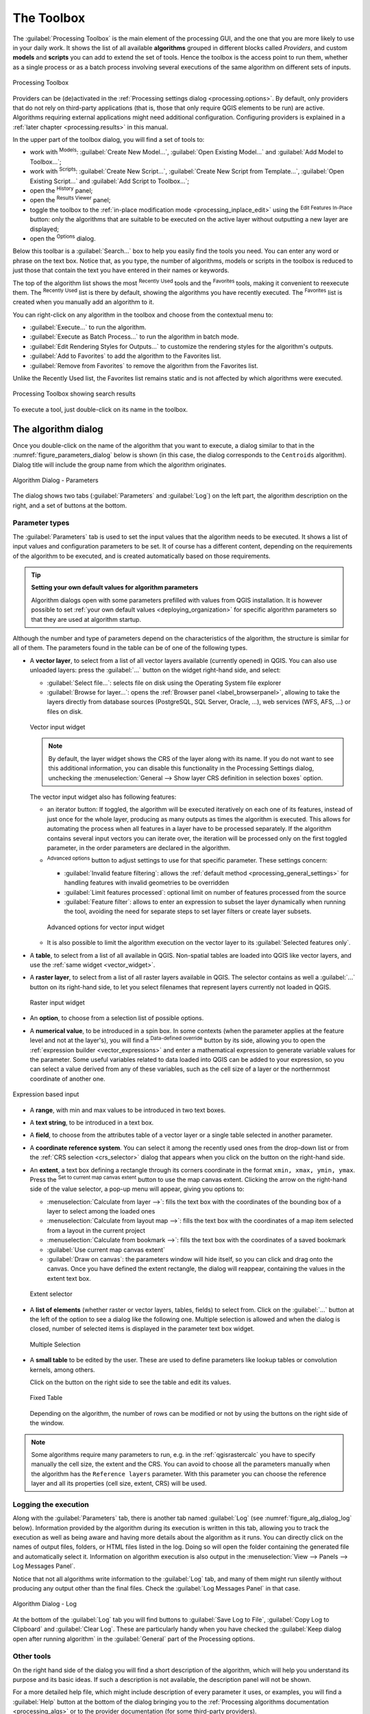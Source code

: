 .. _`processing.toolbox`:

The Toolbox
============

.. only:: html

   .. contents::
      :local:

The :guilabel:`Processing Toolbox` is the main element of the processing GUI,
and the one that you are more likely to use in your daily work. It shows the
list of all available **algorithms** grouped in different blocks called
*Providers*, and custom **models** and **scripts** you can add to extend the
set of tools. Hence the toolbox is the access point to run them,
whether as a single process or as a batch process involving several executions
of the same algorithm on different sets of inputs.

.. _figure_toolbox:

.. figure:: img/toolbox.png
   :align: center

   Processing Toolbox


Providers can be (de)activated in the :ref:`Processing settings dialog
<processing.options>`.
By default, only providers that do not rely on third-party applications (that is,
those that only require QGIS elements to be run) are active. Algorithms requiring
external applications might need additional configuration. Configuring providers
is explained in a :ref:`later chapter <processing.results>` in this manual.

In the upper part of the toolbox dialog, you will find a set of tools to:

* work with |processingModel| :sup:`Models`: :guilabel:`Create New Model...`,
  :guilabel:`Open Existing Model...` and :guilabel:`Add Model to Toolbox...`;
* work with |pythonFile| :sup:`Scripts`: :guilabel:`Create New Script...`,
  :guilabel:`Create New Script from Template...`, :guilabel:`Open Existing
  Script...` and :guilabel:`Add Script to Toolbox...`;
* open the |processingHistory| :sup:`History` panel;
* open the |processingResult| :sup:`Results Viewer` panel;
* toggle the toolbox to the :ref:`in-place modification mode <processing_inplace_edit>`
  using the |processSelected| :sup:`Edit Features In-Place` button: only
  the algorithms that are suitable to be executed on the active layer without
  outputting a new layer are displayed; 
* open the |options| :sup:`Options` dialog.

Below this toolbar is a |search| :guilabel:`Search...` box to help you easily find
the tools you need.
You can enter any word or phrase on the text box. Notice that, as you type, the
number of algorithms, models or scripts in the toolbox is reduced to just those
that contain the text you have entered in their names or keywords.

The top of the algorithm list shows the most |processingHistory| :sup:`Recently Used` tools and the |favorites| :sup:`Favorites` tools,
making it convenient to reexecute them. The |processingHistory| :sup:`Recently Used` list is there by default, showing the algorithms you have recently executed.
The |favorites| :sup:`Favorites` list is created when you manually add an algorithm to it.

You can right-click on any algorithm in the toolbox and choose from the contextual menu to:

* :guilabel:`Execute...` to run the algorithm.
* :guilabel:`Execute as Batch Process...` to run the algorithm in batch mode.
* :guilabel:`Edit Rendering Styles for Outputs...` to customize the rendering styles for the algorithm's outputs.
* :guilabel:`Add to Favorites` to add the algorithm to the Favorites list.
* :guilabel:`Remove from Favorites` to remove the algorithm from the Favorites list.

Unlike the Recently Used list, the Favorites list remains static and is not affected by which algorithms were executed.

.. _figure_toolbox_search:

.. figure:: img/toolbox_search.png
   :align: center

   Processing Toolbox showing search results


To execute a tool, just double-click on its name in the toolbox.

.. _algorithm_widgets:

The algorithm dialog
--------------------

Once you double-click on the name of the algorithm that you want to execute,
a dialog similar to that in the :numref:`figure_parameters_dialog` below is shown
(in this case, the dialog corresponds to the ``Centroids`` algorithm). Dialog title will include the group
name from which the algorithm originates.

.. _figure_parameters_dialog:

.. figure:: img/parameters_dialog.png
   :align: center

   Algorithm Dialog - Parameters

The dialog shows two tabs (:guilabel:`Parameters` and :guilabel:`Log`) on the left part,
the algorithm description on the right, and a set of buttons at the bottom.

.. _alg_parameter_types:

Parameter types
...............

The :guilabel:`Parameters` tab is used to set the input values that the algorithm needs to be executed.
It shows a list of input values and configuration parameters to be set.
It of course has a different content, depending on the requirements of the algorithm to be executed,
and is created automatically based on those requirements.

.. tip:: **Setting your own default values for algorithm parameters**

   Algorithm dialogs open with some parameters prefilled with values from QGIS installation.
   It is however possible to set :ref:`your own default values <deploying_organization>`
   for specific algorithm parameters so that they are used at algorithm startup.

Although the number and type of parameters depend on the characteristics of the algorithm,
the structure is similar for all of them.
The parameters found in the table can be of one of the following types.


.. _vector_widget:

* A **vector layer**, to select from a list of all vector layers available (currently opened) in QGIS.
  You can also use unloaded layers: press the :guilabel:`...` button on the widget right-hand side,
  and select:

  * :guilabel:`Select file...`: selects file on disk using the Operating System file explorer
  * :guilabel:`Browse for layer...`: opens the :ref:`Browser panel <label_browserpanel>`,
    allowing to take the layers directly from database sources (PostgreSQL, SQL Server, Oracle, ...),
    web services (WFS, AFS, ...) or files on disk.

  .. _figure_vector_iterator:

  .. figure:: img/vector_iterator.png
     :align: center

     Vector input widget

  .. note::

     By default, the layer widget shows the CRS of the layer along with its name.
     If you do not want to see this additional information,
     you can disable this functionality in the Processing Settings dialog,
     unchecking the :menuselection:`General --> Show layer CRS definition in selection boxes` option.

  The vector input widget also has following features:

  * an iterator |iterate| button:
    If toggled, the algorithm will be executed iteratively on each one of its features,
    instead of just once for the whole layer, producing as many outputs as times the algorithm is executed.
    This allows for automating the process when all features in a layer have to be processed separately.
    If the algorithm contains several input vectors you can iterate over,
    the iteration will be processed only on the first toggled parameter,
    in the order parameters are declared in the algorithm.

  * |options| :sup:`Advanced options` button to adjust settings to use for that specific parameter.
    These settings concern:

    * :guilabel:`Invalid feature filtering`: allows the :ref:`default method <processing_general_settings>`
      for handling features with invalid geometries to be overridden
    * :guilabel:`Limit features processed`: optional limit on number of features processed from the source
    * :guilabel:`Feature filter`: allows to enter an expression to subset the layer dynamically
      when running the tool, avoiding the need for separate steps to set layer filters
      or create layer subsets.

    .. _figure_vector_input_parameters:

    .. figure:: img/vector_input_parameters.png
       :align: center

       Advanced options for vector input widget

  * It is also possible to limit the algorithm execution on the vector layer
    to its :guilabel:`Selected features only`.
* A **table**, to select from a list of all available in QGIS.
  Non-spatial tables are loaded into QGIS like vector layers, and use the :ref:`same widget <vector_widget>`.
* A **raster layer**, to select from a list of all raster layers available in QGIS.
  The selector contains as well a :guilabel:`...` button on its right-hand side,
  to let you select filenames that represent layers currently not loaded in QGIS.

  .. _figure_raster_input:

  .. figure:: img/raster_input.png
     :align: center

     Raster input widget

* An **option**, to choose from a selection list of possible options.
* A **numerical value**, to be introduced in a spin box. In some contexts (when
  the parameter applies at the feature level and not at the layer's), you will
  find a |dataDefine| :sup:`Data-defined override` button by its side, allowing
  you to open the :ref:`expression builder <vector_expressions>` and enter a
  mathematical expression to generate variable values for the parameter. Some useful
  variables related to data loaded into QGIS can be added to your expression, so
  you can select a value derived from any of these variables, such as the cell size
  of a layer or the northernmost coordinate of another one.

.. _figure_number_selector:

.. figure:: img/number_selector.png
   :align: center

   Expression based input

* A **range**, with min and max values to be introduced in two text boxes.
* A **text string**, to be introduced in a text box.
* A **field**, to choose from the attributes table of a vector layer or a single
  table selected in another parameter.
* A **coordinate reference system**. You can select it among the recently used
  ones from the drop-down list or from the :ref:`CRS selection <crs_selector>`
  dialog that appears when you click on the button on the right-hand side.
* An **extent**, a text box defining a rectangle through its corners coordinate
  in the format ``xmin, xmax, ymin, ymax``. Press the |mapIdentification|
  :sup:`Set to current map canvas extent` button to use the map canvas
  extent. Clicking the arrow on the right-hand side of the value selector,
  a pop-up menu will appear, giving you options to:

  * :menuselection:`Calculate from layer -->`: fills the text box with the coordinates
    of the bounding box of a layer to select among the loaded ones
  * :menuselection:`Calculate from layout map -->`: fills the text box with the coordinates
    of a map item selected from a layout in the current project
  * :menuselection:`Calculate from bookmark -->`: fills the text box with the coordinates
    of a saved bookmark
  * |mapIdentification| :guilabel:`Use current map canvas extent`
  * :guilabel:`Draw on canvas`: the parameters window will hide itself, so you
    can click and drag onto the canvas. Once you have defined the extent
    rectangle, the dialog will reappear, containing the values in the extent text
    box.

  .. _figure_extent:

  .. figure:: img/extent.png
     :align: center

     Extent selector

* A **list of elements** (whether raster or vector layers, tables, fields) to
  select from. Click on the :guilabel:`...` button at the left of the option to
  see a dialog like the following one. Multiple selection is allowed and when
  the dialog is closed, number of selected items is displayed in the parameter
  text box widget.

  .. _figure_multiple_selection:

  .. figure:: img/multiple_selection.png
     :align: center

     Multiple Selection

* A **small table** to be edited by the user. These are used to define
  parameters like lookup tables or convolution kernels, among others.

  Click on the button on the right side to see the table and edit its values.

  .. _figure_fixed_table:

  .. figure:: img/fixed_table.png
     :align: center

     Fixed Table

  Depending on the algorithm, the number of rows can be modified or not by using
  the buttons on the right side of the window.

.. _reference_layer_param:

.. note:: Some algorithms require many parameters to run, e.g. in the
  :ref:`qgisrastercalc` you have to specify manually the cell size, the extent and the CRS.
  You can avoid to choose all the parameters manually when
  the algorithm has the ``Reference layers`` parameter. With this parameter you
  can choose the reference layer and all its properties (cell size, extent, CRS)
  will be used.

Logging the execution
.....................

Along with the :guilabel:`Parameters` tab, there is another tab named
:guilabel:`Log` (see :numref:`figure_alg_dialog_log` below).
Information provided by the algorithm during its execution is written
in this tab, allowing you to track the execution as well as being aware and
having more details about the algorithm as it runs. You can directly click on
the names of output files, folders, or HTML files listed in the log. Doing so
will open the folder containing the generated file and automatically select it.
Information on algorithm execution is also output in the
:menuselection:`View --> Panels --> Log Messages Panel`.

Notice that not all algorithms write information to the :guilabel:`Log` tab,
and many of them might run silently without
producing any output other than the final files.
Check the :guilabel:`Log Messages Panel` in that case.

.. _figure_alg_dialog_log:

.. figure:: img/algdialoglog.png
   :align: center

   Algorithm Dialog - Log

At the bottom of the :guilabel:`Log` tab you will find buttons to
|fileSave| :guilabel:`Save Log to File`, |editCopy| :guilabel:`Copy
Log to Clipboard` and |clearConsole| :guilabel:`Clear Log`.
These are particularly handy when you have checked the
:guilabel:`Keep dialog open after running algorithm` in the
:guilabel:`General` part of the Processing options.

Other tools
............

On the right hand side of the dialog you will find a short description of the
algorithm, which will help you understand its purpose and its basic ideas.
If such a description is not available, the description panel will not be shown.

For a more detailed help file, which might include description of every
parameter it uses, or examples, you will find a :guilabel:`Help` button at the
bottom of the dialog bringing you to the :ref:`Processing algorithms
documentation <processing_algs>` or to the provider documentation (for
some third-party providers).

The :menuselection:`Advanced -->` menu provides functions to reuse
the configuration defined in the dialog without running the algorithm:

* |settings| :guilabel:`Algorithm Settings...`: allows to override processing settings
  for the current algorithm execution. More details at :ref:`alg_override_setting`.
* |pythonFile| :guilabel:`Copy as Python Command`: allows for easy copying of the equivalent
  :ref:`PyQGIS command <processing_console>` to run the tool using the parameters defined in the dialog
* |terminal| :guilabel:`Copy as qgis_process Command`: allows for easy generation of
  :ref:`qgis_process command <processing_standalone>`, including its environment
  settings like the distance units, area units, ellipsoid, and any tricky
  parameter values like GeoPackage outputs with specific layers
* |editCopy| :guilabel:`Copy as JSON`: all the settings of the command are copied in
  a :file:`JSON` format, ready to be consumed by qgis_process.
  This is a convenient way to see the expected format of the commands,
  even for complex parameters (like TIN interpolation parameters).
  You can store these easily and then restore them later by pasting the values.
* |editPaste| :guilabel:`Paste Settings` in a :file:`JSON` format


The :guilabel:`Run as Batch Process...` button triggers the :ref:`batch processing
mode <processing_batch>` allowing to configure and run multiple instances of
the algorithm with a variety of parameters.
A :guilabel:`Run as Single Process...` button helps you switch back from the batch mode.

When an algorithm execution finishes (either successfully or not), a new button
:guilabel:`Change Parameters` is shown as long as the :guilabel:`Log` tab is active.

.. _alg_override_setting:

Override algorithm settings
............................

Triggered from within the :guilabel:`Advanced` drop-down menu at the bottom of an algorithm dialog,
the |settings| :guilabel:`Algorithm Settings...` shows a panel
allowing users to control general processing settings which apply to that algorithm execution only.
It is intended to be a place where a user can override their :ref:`global processing settings <processing_general_settings>`
on an ad-hoc basis without having to change their usual default settings.

Settings that can be overridden are:

* :guilabel:`Invalid feature filtering`: unlike the existing per-parameter setting override for this,
  setting the handling method here will apply to **ALL inputs** for the algorithm
* :guilabel:`Calculation settings`, such as :guilabel:`Distance units` and :guilabel:`Area units`
  to use for distance/area measurements
* :guilabel:`Environment settings`, such as :guilabel:`Temporary folder` and :guilabel:`Number of threads to use`


A note on projections
.....................

Processing algorithm execution are always performed in the input layer
coordinate reference system (CRS). Due to QGIS's on-the-fly reprojecting
capabilities, although two layers might seem to overlap and match, that
might not be true if their original coordinates are used without reprojecting
them onto a common coordinate system.
Whenever you use more than one layer as input to a :ref:`QGIS native algorithm
<qgis_algorithms>`, whether vector or raster, the layers will all be
reprojected to match the coordinate reference system of the first input layer.

This is however less true for most of the external applications whose algorithms
are exposed through the processing framework as they assume that all of the
layers are already in a common coordinate system and ready to be analyzed.

By default, the parameters dialog will show a description of the CRS of each layer along with
its name, making it easy to select layers that share the same CRS to be used as
input layers. If you do not want to see this additional information, you can
disable this functionality in the Processing settings dialog, unchecking the
:guilabel:`Show layer CRS definition in selection boxes` option.

If you try to execute an algorithm using as input two or more layers with
unmatching CRSs, a warning dialog will be shown. This occurs thanks to the
:guilabel:`Warn before executing if layer CRS's do not match` option.

You still can execute the algorithm, but be aware that in most cases that will
produce wrong results, such as empty layers due to input layers not overlapping.

.. tip:: **Use Processing algorithms to do intermediate reprojection**

  When an algorithm can not successfully perform on multiple input layers
  due to unmatching CRSs, use QGIS internal algorithm such as
  :ref:`qgisreprojectlayer` to perform layers' reprojection to the same CRS
  before executing the algorithm using these outputs.


Data objects generated by algorithms
-------------------------------------

Data objects generated by an algorithm can be of any of the following types:

* A raster layer
* A vector layer
* A table
* An HTML file (used for text and graphical outputs)

These are all saved to disk, and the parameters
table will contain a text box corresponding to each one of these outputs, where
you can type the output channel to use for saving it. An output channel contains
the information needed to save the resulting object somewhere. In the most usual
case, you will save it to a file, but in the case of vector layers, and when they
are generated by native algorithms (algorithms not using external applications)
you can also save to a PostGIS, GeoPackage or SpatiaLite database, or a memory layer.

To select an output channel, just click on the button on the right side of the
text box, and you will see a small context menu with the available options.

In the most usual case, you will select saving to a file. If you select that option,
you will be prompted with a save file dialog, where you can select the desired
file path. Supported file extensions are shown in the file format selector of the
dialog, depending on the kind of output and the algorithm.

The format of the output is defined by the filename extension. The supported
formats depend on what is supported by the algorithm itself. To select a format,
just select the corresponding file extension (or add it, if you are directly typing
the file path instead). If the extension of the file path you entered does not
match any of the supported formats, a default extension will be
appended to the file path, and the file format corresponding to that extension will
be used to save the layer or table. Default extensions are :file:`.dbf` for
tables, :file:`.tif` for raster layers and :file:`.gpkg` for vector layers. These
can be modified in the setting dialog, selecting any other of the formats supported
by QGIS.

If you do not enter any filename in the output text box (or select the corresponding
option in the context menu), the result will be saved as a :ref:`temporary file <vector_new_scratch_layer>`
in the corresponding default file format, and it will be deleted once you exit
QGIS (take care with that, in case you save your project and it contains temporary
layers).

You can set a default folder for output data objects. Go to the settings
dialog (you can open it from the :menuselection:`Settings --> Options --> Processing`
menu), and in the
:guilabel:`General` group, you will find a parameter named :guilabel:`Output folder`.
This output folder is used as the default path in case you type just a filename
with no path (i.e., :file:`myfile.shp`) when executing an algorithm.

When running an algorithm that uses a vector layer in iterative mode, the entered
file path is used as the base path for all generated files, which are named using
the base name and appending a number representing the index of the iteration.
The file extension (and format) is used for all such generated files.

Apart from raster layers and tables, algorithms also generate graphics and text
as HTML files. These results are shown at the end of the algorithm execution in
a new dialog. This dialog will keep the results produced by any algorithm during the
current session, and can be shown at any time by selecting
:menuselection:`Processing --> Results Viewer` from the QGIS main menu.

For all the other types of output, you will find a checkbox that you can use
to tell the algorithm whether to load the file once it is generated by the
algorithm or not. By default, all files are opened.


.. Substitutions definitions - AVOID EDITING PAST THIS LINE
   This will be automatically updated by the find_set_subst.py script.
   If you need to create a new substitution manually,
   please add it also to the substitutions.txt file in the
   source folder.

.. |clearConsole| image:: /static/common/iconClearConsole.png
   :width: 1.5em
.. |dataDefine| image:: /static/common/mIconDataDefine.png
   :width: 1.5em
.. |editCopy| image:: /static/common/mActionEditCopy.png
   :width: 1.5em
.. |editPaste| image:: /static/common/mActionEditPaste.png
   :width: 1.5em
.. |favorites| image:: /static/common/mIconFavorites.png
   :width: 1.5em
.. |fileSave| image:: /static/common/mActionFileSave.png
   :width: 1.5em
.. |iterate| image:: /static/common/mIconIterate.png
   :width: 1.5em
.. |mapIdentification| image:: /static/common/mActionMapIdentification.png
   :width: 1.5em
.. |options| image:: /static/common/mActionOptions.png
   :width: 1em
.. |processSelected| image:: /static/common/mActionProcessSelected.png
   :width: 1.5em
.. |processingHistory| image:: /static/common/history.png
   :width: 1.5em
.. |processingModel| image:: /static/common/processingModel.png
   :width: 1.5em
.. |processingResult| image:: /static/common/processingResult.png
   :width: 1.5em
.. |pythonFile| image:: /static/common/mIconPythonFile.png
   :width: 1.5em
.. |search| image:: /static/common/search.png
   :width: 1.5em
.. |settings| image:: /static/common/settings.png
   :width: 1.5em
.. |terminal| image:: /static/common/mActionTerminal.png
   :width: 1.5em
